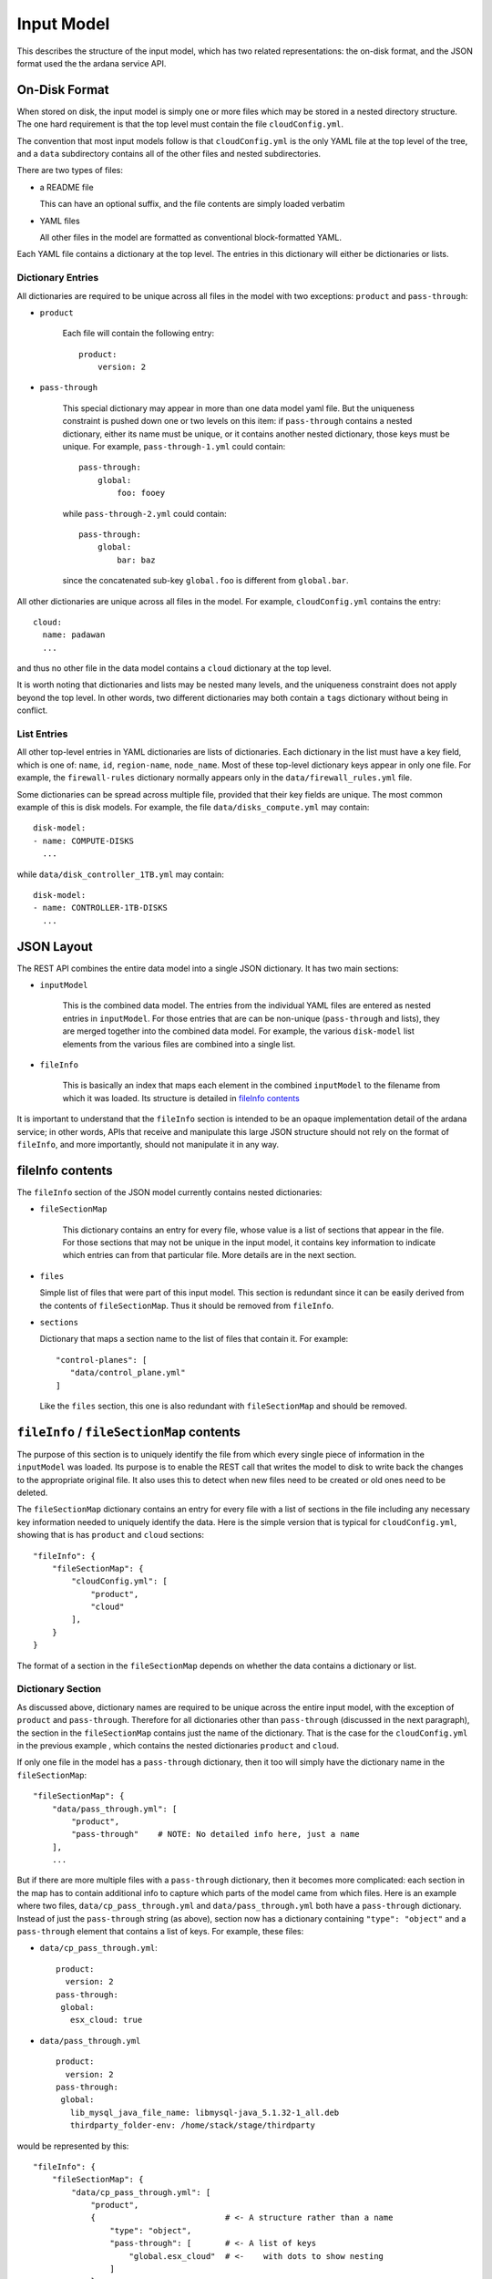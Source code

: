 Input Model
===========
This describes the structure of the input model, which has two related
representations: the on-disk format, and the JSON format used the the ardana
service API.

On-Disk Format
--------------
When stored on disk, the input model is simply one or more files which may be
stored in a nested directory structure.  The one hard requirement is that the
top level must contain the file ``cloudConfig.yml``.

The convention that most input models follow is that ``cloudConfig.yml`` is the
only YAML file at the top level of the tree, and a ``data`` subdirectory
contains all of the other files and nested subdirectories.

There are two types of files:

- a README file 

  This can have an optional suffix, and the file contents are simply loaded
  verbatim

- YAML files

  All other files in the model are formatted as conventional block-formatted
  YAML.


Each YAML file contains a dictionary at the top level.  The entries in this
dictionary will either be dictionaries or lists.

Dictionary Entries
~~~~~~~~~~~~~~~~~~
All dictionaries are required to be unique across all files in the model with
two exceptions: ``product`` and ``pass-through``:

- ``product``

    Each file will contain the following entry::

        product:
            version: 2

- ``pass-through``

    This special dictionary may appear in more than one data model yaml file.
    But the uniqueness constraint is pushed down one or two levels on this item:
    if ``pass-through`` contains a nested dictionary, either its name must be
    unique, or it contains another nested dictionary, those keys must be
    unique.  For example, ``pass-through-1.yml`` could contain::

        pass-through:
            global:
                foo: fooey

    while ``pass-through-2.yml`` could contain::

        pass-through:
            global:
                bar: baz

    since the concatenated sub-key ``global.foo`` is different from ``global.bar``.


All other dictionaries are unique across all files in the model.  For example,
``cloudConfig.yml`` contains the entry::

   cloud:
     name: padawan
     ...

and thus no other file in the data model contains a ``cloud`` dictionary at the
top level.

It is worth noting that dictionaries and lists may be nested many levels, and the
uniqueness constraint does not apply beyond the top level.  In other words, two
different dictionaries may both contain a ``tags`` dictionary without being in
conflict.


List Entries
~~~~~~~~~~~~
All other top-level entries in YAML dictionaries are lists of dictionaries.
Each dictionary in the list must have a key field, which is one of: ``name``,
``id``, ``region-name``, ``node_name``.  Most of these top-level dictionary keys
appear in only one file.  For example, the ``firewall-rules`` dictionary
normally appears only in the ``data/firewall_rules.yml`` file.

.. _`disk-model-example`:

Some dictionaries can be spread across multiple file, provided that their key
fields are unique.  The most common example of this is disk models.  For
example, the file ``data/disks_compute.yml`` may contain::

   disk-model:
   - name: COMPUTE-DISKS
     ...

while ``data/disk_controller_1TB.yml`` may contain::

   disk-model:
   - name: CONTROLLER-1TB-DISKS
     ...


JSON Layout
-----------
The REST API combines the entire data model into a single JSON dictionary.  It
has two main sections:

- ``inputModel``

    This is the combined data model.  The entries from the individual YAML files
    are entered as nested entries in ``inputModel``.  For those entries that are
    can be non-unique (``pass-through`` and  lists), they are merged together
    into the combined data model.  For example, the various ``disk-model`` list
    elements from the various files are combined into a single list.

- ``fileInfo``

    This is basically an index that maps each element in the combined
    ``inputModel`` to the filename from which it was loaded.  Its structure is
    detailed in `fileInfo contents`_

It is important to understand that the ``fileInfo`` section is intended to be
an opaque implementation detail of the ardana service; in other words, APIs that
receive and manipulate this large JSON structure should not rely on the format
of ``fileInfo``, and more importantly, should not manipulate it in any way.


fileInfo contents
-----------------
The ``fileInfo`` section of the JSON model currently contains nested
dictionaries:

- ``fileSectionMap``

    This dictionary contains an entry for every file, whose value is a list of
    sections that appear in the file.  For those sections that may not be
    unique in the input model, it contains key information to indicate which
    entries can from that particular file.  More details are in the next
    section.

- ``files``

  Simple list of files that were part of this input model.  This section is
  redundant since it can be easily derived from the contents of
  ``fileSectionMap``.  Thus it should be removed from ``fileInfo``.

- ``sections``

  Dictionary that maps a section name to the list of files that contain it.
  For example::
    
    "control-planes": [
       "data/control_plane.yml"
    ]

  Like the ``files`` section, this one is also redundant with ``fileSectionMap``
  and should be removed.


``fileInfo`` / ``fileSectionMap`` contents
------------------------------------------
The purpose of this section is to uniquely identify the file from which every
single piece of information in the ``inputModel`` was loaded.  Its purpose is to
enable the REST call that writes the model to disk to write back the changes to
the appropriate original file.  It also uses this to detect when new files need
to be created or old ones need to be deleted.
  
The ``fileSectionMap`` dictionary contains an entry for every file with a list
of sections in the file including any necessary key information needed to
uniquely identify the data.  Here is the simple version that is typical for
``cloudConfig.yml``, showing that is has ``product`` and ``cloud`` sections::

    "fileInfo": {
        "fileSectionMap": {
            "cloudConfig.yml": [
                "product",
                "cloud"
            ],
        }
    }


The format of a section in the ``fileSectionMap`` depends on whether the data
contains a dictionary or list.

Dictionary Section
~~~~~~~~~~~~~~~~~~
As discussed above, dictionary names are required to be unique across the entire
input model, with the exception of ``product`` and ``pass-through``.  Therefore
for all dictionaries other than ``pass-through`` (discussed in the next
paragraph), the section in the ``fileSectionMap`` contains just the name of the
dictionary.  That is the case for the ``cloudConfig.yml`` in the previous
example , which contains the nested dictionaries ``product`` and ``cloud``.

If only one file in the model has a ``pass-through`` dictionary, then it too
will simply have the dictionary name in the ``fileSectionMap``::

    "fileSectionMap": {
        "data/pass_through.yml": [
            "product",
            "pass-through"    # NOTE: No detailed info here, just a name
        ],
        ...

But if there are more multiple files with a ``pass-through`` dictionary, then it
becomes more complicated: each section in the map has to contain additional info
to capture which parts of the model came from which files.  Here is an example
where two files, ``data/cp_pass_through.yml`` and ``data/pass_through.yml`` both
have a ``pass-through`` dictionary.  Instead of just the ``pass-through`` string
(as above), section now has a dictionary containing ``"type": "object"`` and a
``pass-through`` element that contains a list of keys.  For example, these
files:

- ``data/cp_pass_through.yml``::

   product:
     version: 2
   pass-through:
    global:
      esx_cloud: true

- ``data/pass_through.yml`` ::

   product:
     version: 2
   pass-through:
    global:
      lib_mysql_java_file_name: libmysql-java_5.1.32-1_all.deb
      thirdparty_folder-env: /home/stack/stage/thirdparty


would be represented by this::

    "fileInfo": {
        "fileSectionMap": {
            "data/cp_pass_through.yml": [
                "product",
                {                           # <- A structure rather than a name
                    "type": "object",
                    "pass-through": [       # <- A list of keys
                        "global.esx_cloud"  # <-    with dots to show nesting
                    ]
                }
            ],
            "data/pass_through.yml": [
                "product",
                {
                    "type": "object",
                    "pass-through": [
                        "global.thirdparty_folder-env",
                        "global.lib_mysql_java_file_name",
                    ]
                }
            ]}},
    "inputModel": {
        "pass-through": {
            "global": {
                "esx_cloud": true,
                "lib_mysql_java_file_name": "libmysql-java_5.1.32-1_all.deb",
                "thirdparty_folder-env": "/home/stack/stage/thirdparty"
            }
        },
    }

Note how the keys from the nested ``global`` dictionary like
``global.esx_cloud`` are joined with dots.  This is special to ``pass-through``
dictionaries -- two files can contain dictionaries with the same names (e.g. ``global``), 
as long as their nested entries have unique keys.


List Section
~~~~~~~~~~~~
Most input model files dictionaries contain lists of dictionaries.  For
example ``data/networks.yml`` might contain::

    "networks": [
            {
                "cidr": "192.168.10.0/24",
                "gateway-ip": "192.168.10.1",
                "name": "HLM-NET",
                "network-group": "HLM",
                "tagged-vlan": false,
                "vlanid": 101
            },
            {
                "cidr": "192.168.245.0/24",
                "gateway-ip": "192.168.245.1",
                "name": "MANAGEMENT-NET",
                "network-group": "MANAGEMENT",
                "tagged-vlan": false,
                "vlanid": 102
            },

The corresponding ``fileSectionMap`` section would be::

    "fileSectionMap": {
        "data/networks.yml": [
            "product",
            {
                "type": "array",
                "keyField": "name",
                "networks": [
                   "HLM-NET",
                   "MANAGEMENT"
                ]
            }
        ],

Since each ``fileSectionMap`` section explicitly lists which keys appear in
which file, this will naturally support dictionaries being spread across
multiple files.  The relevant portion of the ``fileSectionMap`` for the
`disk-model-example`_ would be::

    "data/disks_compute.yml": [
        "product",
        {
            "type": "array",
            "keyField": "name",
            "disk-models": [
                "COMPUTE-DISKS"
            ]
        },
    ],
    "data/disks_controller_1TB.yml": [
        "product",
        {
            "type": "array",
            "keyField": "name",
            "disk-models": [
                "CONTROLLER-1TB-DISKS"
            ]
        }
    ]


Conventions for new data
------------------------
When an input model whose ``inputModel`` contains items that do not correspond
to any entries in the ``fileSectionMap`` is POSTed to the REST interface, the
ardana service will follow several conventions.  These conventions are not
strict rules require by the model, but they are useful to know when running the
service or trying to understand the code.  There are a number of cases to
consider:

new dictionary or list

    If a new dictionary or list appears in the ``inputModel``, then the entire
    dictionary or list is written to a new file in the ``data`` directory of the
    model.  The file's name will be the name of the dictionary or list, with dash
    characters replaced with underscores.

new entries in existing dictionary

    Except for ``pass-through`` (next item) and ``product`` (which is static),
    all dictionaries are contained in a single file.  New entries in an existing
    dictionary will be written to that same file.

new entries in ``pass-through`` dictionary

    All new entries in an existing ``pass-through`` dictionary will be written
    to a single (common) new file, named ``data/pass_through_XXXXXXXX.yml``,
    where ``XXXXXXXX`` are random hex digits.

new entries in single-file list

    If one or more new entries appears in an existing list that previously was
    contained in a single file, then all new entries will be written to that
    same file.

new entries in split-file list

    If new entries appear in a list that was currently distributed across
    several files, like the `disk-model-example`_, then one of two situations
    arises:

    - If there is a 1-1 mapping between list entries and file (i.e. all of the
      files that contain entries in the list has exactly one entry), then each
      new entry will be written to a separate file in the ``data`` directory,
      whose name will be derived from the key name.

    - Otherwise (there was not a 1-1 mapping between list entries and files),
      then all new entries will be written to a single (common) file in the
      ``data`` directory, whose name will be derived from the one of the key
      names.
